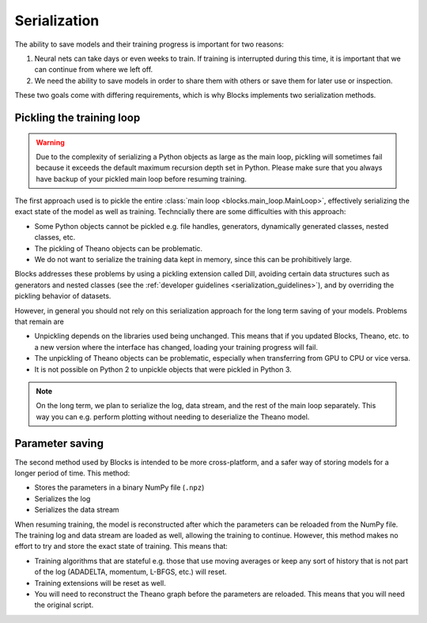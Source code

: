 Serialization
=============

The ability to save models and their training progress is important for two
reasons:

1. Neural nets can take days or even weeks to train. If training is
   interrupted during this time, it is important that we can continue from
   where we left off.
2. We need the ability to save models in order to share them with others or save
   them for later use or inspection.

These two goals come with differing requirements, which is why Blocks implements
two serialization methods.

Pickling the training loop
--------------------------

.. warning::

   Due to the complexity of serializing a Python objects as large as the main
   loop, pickling will sometimes fail because it exceeds the default maximum
   recursion depth set in Python. Please make sure that you always have backup
   of your pickled main loop before resuming training.

The first approach used is to pickle the entire :class:`main loop
<blocks.main_loop.MainLoop>`, effectively serializing the exact state of the
model as well as training.  Techncially there are some difficulties with this
approach:

* Some Python objects cannot be pickled e.g. file handles, generators,
  dynamically generated classes, nested classes, etc.
* The pickling of Theano objects can be problematic.
* We do not want to serialize the training data kept in memory, since this can
  be prohibitively large.

Blocks addresses these problems by using a pickling extension called Dill,
avoiding certain data structures such as generators and nested classes (see the
:ref:`developer guidelines <serialization_guidelines>`), and by overriding the
pickling behavior of datasets.

However, in general you should not rely on this serialization approach for the
long term saving of your models. Problems that remain are

* Unpickling depends on the libraries used being unchanged. This means that if
  you updated Blocks, Theano, etc. to a new version where the interface has
  changed, loading your training progress will fail.
* The unpickling of Theano objects can be problematic, especially when
  transferring from GPU to CPU or vice versa.
* It is not possible on Python 2 to unpickle objects that were pickled in Python
  3.

.. note::

   On the long term, we plan to serialize the log, data stream, and the rest of
   the main loop separately. This way you can e.g. perform plotting without
   needing to deserialize the Theano model.

Parameter saving
----------------

The second method used by Blocks is intended to be more cross-platform, and a
safer way of storing models for a longer period of time. This method:

* Stores the parameters in a binary NumPy file (``.npz``)
* Serializes the log
* Serializes the data stream

When resuming training, the model is reconstructed after which the parameters
can be reloaded from the NumPy file. The training log and data stream are loaded
as well, allowing the training to continue. However, this method makes no effort
to try and store the exact state of training. This means that:

* Training algorithms that are stateful e.g. those that use moving averages or
  keep any sort of history that is not part of the log (ADADELTA, momentum,
  L-BFGS, etc.) will reset.
* Training extensions will be reset as well.
* You will need to reconstruct the Theano graph before the parameters are
  reloaded. This means that you will need the original script.
